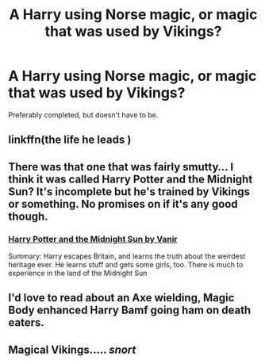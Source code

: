 #+TITLE: A Harry using Norse magic, or magic that was used by Vikings?

* A Harry using Norse magic, or magic that was used by Vikings?
:PROPERTIES:
:Author: BlueInferno6490
:Score: 5
:DateUnix: 1525062247.0
:DateShort: 2018-Apr-30
:END:
Preferably completed, but doesn't have to be.


** linkffn(the life he leads )
:PROPERTIES:
:Author: LoL_KK
:Score: 9
:DateUnix: 1525077571.0
:DateShort: 2018-Apr-30
:END:


** There was that one that was fairly smutty... I think it was called Harry Potter and the Midnight Sun? It's incomplete but he's trained by Vikings or something. No promises on if it's any good though.
:PROPERTIES:
:Author: Freshenstein
:Score: 1
:DateUnix: 1525079569.0
:DateShort: 2018-Apr-30
:END:

*** [[https://ficwad.com/story/76962][Harry Potter and the Midnight Sun by Vanir]]

Summary: Harry escapes Britain, and learns the truth about the weirdest heritage ever. He learns stuff and gets some girls, too. There is much to experience in the land of the Midnight Sun
:PROPERTIES:
:Author: wordhammer
:Score: 1
:DateUnix: 1525132492.0
:DateShort: 2018-May-01
:END:


** I'd love to read about an Axe wielding, Magic Body enhanced Harry Bamf going ham on death eaters.
:PROPERTIES:
:Author: RalphieWz
:Score: 1
:DateUnix: 1525131113.0
:DateShort: 2018-May-01
:END:


** Magical Vikings..... /snort/
:PROPERTIES:
:Author: CloakedDarkness
:Score: 1
:DateUnix: 1525261723.0
:DateShort: 2018-May-02
:END:
